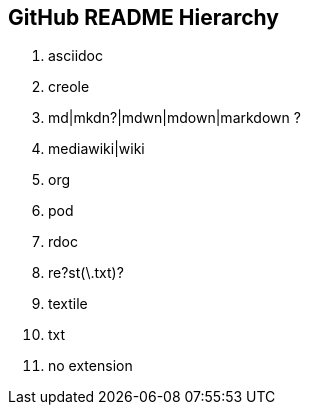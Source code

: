 GitHub README Hierarchy
-----------------------

1. asciidoc
2. creole
3. md|mkdn?|mdwn|mdown|markdown ?
4. mediawiki|wiki
5. org
6. pod
7. rdoc
8. re?st(\.txt)?
9. textile
10. txt
11. no extension